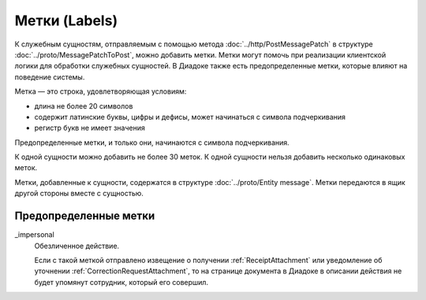 Метки (Labels)
==============

К служебным сущностям, отправляемым с помощью метода :doc:`../http/PostMessagePatch` в структуре :doc:`../proto/MessagePatchToPost`, можно добавить метки. Метки могут помочь при реализации клиентской логики для обработки служебных сущностей. В Диадоке также есть предопределенные метки, которые влияют на поведение системы.

Метка — это строка, удовлетворяющая условиям:

- длина не более 20 символов
- содержит латинские буквы, цифры и дефисы, может начинаться с символа подчеркивания
- регистр букв не имеет значения

Предопределенные метки, и только они, начинаются с символа подчеркивания.

К одной сущности можно добавить не более 30 меток. К одной сущности нельзя добавить несколько одинаковых меток.

Метки, добавленные к сущности, содержатся в структуре :doc:`../proto/Entity message`. Метки передаются в ящик другой стороны вместе с сущностью.

Предопределенные метки
----------------------

_impersonal
    Обезличенное действие.
    
    Если с такой меткой отправлено извещение о получении :ref:`ReceiptAttachment` или уведомление об уточнении :ref:`CorrectionRequestAttachment`, то на странице документа в Диадоке в описании действия не будет упомянут сотрудник, который его совершил.
